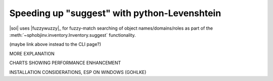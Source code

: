.. Info on speedups from python-Levenshtein

Speeding up "suggest" with python-Levenshtein
=============================================

|soi| uses |fuzzywuzzy|_ for fuzzy-match searching of object
names/domains/roles as part of the
:meth:`~sphobjinv.inventory.Inventory.suggest` functionality.

(maybe link above instead to the CLI page?)

MORE EXPLANATION

CHARTS SHOWING PERFORMANCE ENHANCEMENT

INSTALLATION CONSIDERATIONS, ESP ON WINDOWS (GOHLKE)